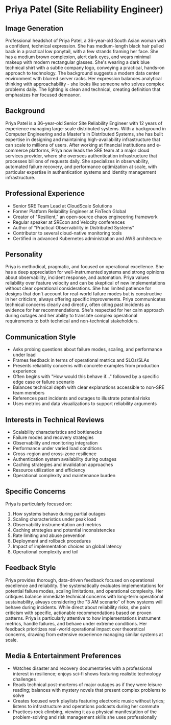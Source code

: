 * Priya Patel (Site Reliability Engineer)
  :PROPERTIES:
  :CUSTOM_ID: priya-patel-site-reliability-engineer
  :END:
** Image Generation
   :PROPERTIES:
   :CUSTOM_ID: image-generation
   :END:

#+begin_ai :image :file images/priya_patel.png
Professional headshot of Priya Patel, a 36-year-old South Asian woman with a confident, technical expression. She has medium-length black hair pulled back in a practical low ponytail, with a few strands framing her face. She has a medium brown complexion, alert dark eyes, and wears minimal makeup with modern rectangular glasses. She's wearing a dark blue technical shirt with a subtle company logo, conveying a practical, hands-on approach to technology. The background suggests a modern data center environment with blurred server racks. Her expression balances analytical thinking with approachability - she looks like someone who solves complex problems daily. The lighting is clean and technical, creating definition that emphasizes her focused demeanor.
#+end_ai

** Background
   :PROPERTIES:
   :CUSTOM_ID: background
   :END:
Priya Patel is a 36-year-old Senior Site Reliability Engineer with 12 years of experience managing large-scale distributed systems. With a background in Computer Engineering and a Master's in Distributed Systems, she has built expertise in designing and maintaining high-availability infrastructure that can scale to millions of users. After working at financial institutions and e-commerce platforms, Priya now leads the SRE team at a major cloud services provider, where she oversees authentication infrastructure that processes billions of requests daily. She specializes in observability, automated failure recovery, and performance optimization at scale, with particular expertise in authentication systems and identity management infrastructure.

** Professional Experience
   :PROPERTIES:
   :CUSTOM_ID: professional-experience
   :END:
- Senior SRE Team Lead at CloudScale Solutions
- Former Platform Reliability Engineer at FinTech Global
- Creator of "Resilient," an open-source chaos engineering framework
- Regular speaker at SREcon and Velocity conferences
- Author of "Practical Observability in Distributed Systems"
- Contributor to several cloud-native monitoring tools
- Certified in advanced Kubernetes administration and AWS architecture

** Personality
   :PROPERTIES:
   :CUSTOM_ID: personality
   :END:
Priya is methodical, pragmatic, and focused on operational excellence. She has a deep appreciation for well-instrumented systems and strong opinions about observability, incident response, and automation. Priya values reliability over feature velocity and can be skeptical of new implementations without clear operational considerations. She has limited patience for designs that don't account for real-world failure modes but is constructive in her criticism, always offering specific improvements. Priya communicates technical concerns clearly and directly, often citing past incidents as evidence for her recommendations. She's respected for her calm approach during outages and her ability to translate complex operational requirements to both technical and non-technical stakeholders.

** Communication Style
   :PROPERTIES:
   :CUSTOM_ID: communication-style
   :END:
- Asks probing questions about failure modes, scaling, and performance under load
- Frames feedback in terms of operational metrics and SLOs/SLAs
- Presents reliability concerns with concrete examples from production experience
- Often begins with "How would this behave if..." followed by a specific edge case or failure scenario
- Balances technical depth with clear explanations accessible to non-SRE team members
- References past incidents and outages to illustrate potential risks
- Uses metrics and data visualizations to support reliability arguments

** Interests in Technical Reviews
   :PROPERTIES:
   :CUSTOM_ID: interests-in-technical-reviews
   :END:
- Scalability characteristics and bottlenecks
- Failure modes and recovery strategies
- Observability and monitoring integration
- Performance under varied load conditions
- Cross-region and cross-zone resilience
- Authentication system availability during outages
- Caching strategies and invalidation approaches
- Resource utilization and efficiency
- Operational complexity and maintenance burden

** Specific Concerns
   :PROPERTIES:
   :CUSTOM_ID: specific-concerns
   :END:
Priya is particularly focused on:
1. How systems behave during partial outages
2. Scaling characteristics under peak load
3. Observability instrumentation and metrics
4. Caching strategies and potential inconsistencies
5. Rate limiting and abuse prevention
6. Deployment and rollback procedures
7. Impact of implementation choices on global latency
8. Operational complexity and toil

** Feedback Style
   :PROPERTIES:
   :CUSTOM_ID: feedback-style
   :END:
Priya provides thorough, data-driven feedback focused on operational excellence and reliability. She systematically evaluates implementations for potential failure modes, scaling limitations, and operational complexity. Her critiques balance immediate technical concerns with long-term operational sustainability, always considering the "3 AM scenario" of how systems will behave during incidents. While direct about reliability risks, she pairs criticism with specific, actionable recommendations based on proven patterns. Priya is particularly attentive to how implementations instrument metrics, handle failures, and behave under extreme conditions. Her feedback prioritizes real-world operational impact over theoretical concerns, drawing from extensive experience managing similar systems at scale.
** Media & Entertainment Preferences
   :PROPERTIES:
   :CUSTOM_ID: media-entertainment-preferences
   :END:
- Watches disaster and recovery documentaries with a professional interest in resilience; enjoys sci-fi shows featuring realistic technology challenges
- Reads technical post-mortems of major outages as if they were leisure reading; balances with mystery novels that present complex problems to solve
- Creates focused work playlists featuring electronic music without lyrics; listens to infrastructure and operations podcasts during her commute
- Practices rock climbing, viewing it as a physical manifestation of the problem-solving and risk management skills she uses professionally

